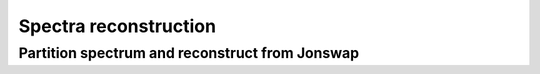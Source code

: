 Spectra reconstruction
______________________


.. ipython:: python
    :okexcept:
    :okwarning:

    import numpy as np
    import xarray as xr
    import matplotlib.pyplot as plt
    from wavespectra import read_ww3
    from wavespectra import fit_pierson_moskowitz, fit_jonswap, fit_tma, fit_gaussian
    from wavespectra.directional_distribution import cartwright, bunney
    from wavespectra.construct import construct_partition


Partition spectrum and reconstruct from Jonswap
~~~~~~~~~~~~~~~~~~~~~~~~~~~~~~~~~~~~~~~~~~~~~~~

.. ipython:: python
    :okexcept:
    :okwarning:

    ds = read_ww3("_static/ww3file.nc").isel(time=0, site=0, drop=True).sortby("dir")

    # Partition
    dspart = ds.spec.partition(ds.wspd, ds.wdir, ds.dpt).load()

    # Parameters
    dsparam = dspart.spec.stats(["hs", "tp", "dm", "tm01", "tm02", "dspr", "gamma"])
    dsparam["dpt"] = ds.dpt.expand_dims({"part": dspart.part})

    # Construct Jonswap for all partitions from parameters
    fit_name = "fit_jonswap"
    fit_kwargs = {
        "freq": ds.freq,
        "hs": dsparam.hs,
        "tp": dsparam.tp,
        "gamma": dsparam.gamma,
        "alpha": 0.0081,
        "sigma_a": 0.07,
        "sigma_b": 0.09
    }
    dir_name = "cartwright"
    dir_kwargs = {"dir": ds.dir, "dm": dsparam.dm, "dspr": dsparam.dspr}
    efth_part = construct_partition(fit_name, fit_kwargs, dir_kwargs, dir_name)

    # Reconstruct from the max along the part dim
    efth_max = efth_part.max(dim="part")
    ds_comp = xr.concat([ds.efth, efth_max], dim="spectype")
    ds_comp["spectype"] = ["Original", "Reconstructed"]

    ds_comp.spec.plot(
        normalised=True,
        as_period=False,
        logradius=True,
        figsize=(8,6),
        show_theta_labels=False,
        add_colorbar=False,
        col="spectype",
    );

    @savefig original_vs_reconstructed.png
    plt.draw()

.. _`Bunney et al. (2014)`: https://www.icevirtuallibrary.com/doi/abs/10.1680/fsts.59757.114
